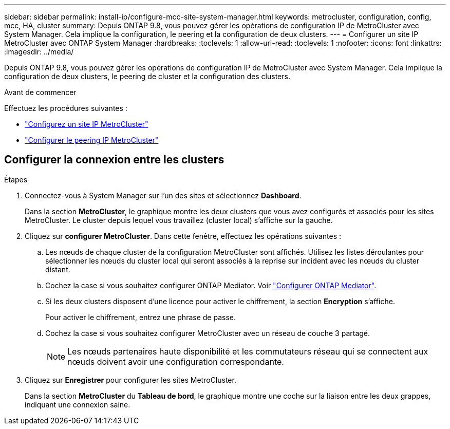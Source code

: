 ---
sidebar: sidebar 
permalink: install-ip/configure-mcc-site-system-manager.html 
keywords: metrocluster, configuration, config, mcc, HA, cluster 
summary: Depuis ONTAP 9.8, vous pouvez gérer les opérations de configuration IP de MetroCluster avec System Manager. Cela implique la configuration, le peering et la configuration de deux clusters. 
---
= Configurer un site IP MetroCluster avec ONTAP System Manager
:hardbreaks:
:toclevels: 1
:allow-uri-read: 
:toclevels: 1
:nofooter: 
:icons: font
:linkattrs: 
:imagesdir: ../media/


[role="lead"]
Depuis ONTAP 9.8, vous pouvez gérer les opérations de configuration IP de MetroCluster avec System Manager. Cela implique la configuration de deux clusters, le peering de cluster et la configuration des clusters.

.Avant de commencer
Effectuez les procédures suivantes :

* link:set-up-mcc-site-system-manager.html["Configurez un site IP MetroCluster"]
* link:set-up-mcc-peering-system-manager.html["Configurer le peering IP MetroCluster"]




== Configurer la connexion entre les clusters

.Étapes
. Connectez-vous à System Manager sur l'un des sites et sélectionnez *Dashboard*.
+
Dans la section *MetroCluster*, le graphique montre les deux clusters que vous avez configurés et associés pour les sites MetroCluster. Le cluster depuis lequel vous travaillez (cluster local) s'affiche sur la gauche.

. Cliquez sur *configurer MetroCluster*. Dans cette fenêtre, effectuez les opérations suivantes :
+
.. Les nœuds de chaque cluster de la configuration MetroCluster sont affichés. Utilisez les listes déroulantes pour sélectionner les nœuds du cluster local qui seront associés à la reprise sur incident avec les nœuds du cluster distant.
.. Cochez la case si vous souhaitez configurer ONTAP Mediator. Voir link:./task-sm-mediator.html["Configurer ONTAP Mediator"].
.. Si les deux clusters disposent d'une licence pour activer le chiffrement, la section *Encryption* s'affiche.
+
Pour activer le chiffrement, entrez une phrase de passe.

.. Cochez la case si vous souhaitez configurer MetroCluster avec un réseau de couche 3 partagé.
+

NOTE: Les nœuds partenaires haute disponibilité et les commutateurs réseau qui se connectent aux nœuds doivent avoir une configuration correspondante.



. Cliquez sur *Enregistrer* pour configurer les sites MetroCluster.
+
Dans la section *MetroCluster* du *Tableau de bord*, le graphique montre une coche sur la liaison entre les deux grappes, indiquant une connexion saine.



